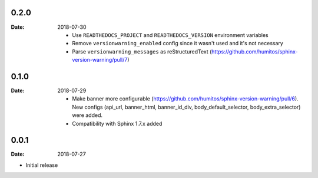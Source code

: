 0.2.0
-----

:Date: 2018-07-30

  * Use ``READTHEDOCS_PROJECT`` and ``READTHEDOCS_VERSION`` environment variables

  * Remove ``versionwarning_enabled`` config since it wasn't used and it's not necessary

  * Parse ``versionwarning_messages`` as reStructuredText (https://github.com/humitos/sphinx-version-warning/pull/7)

0.1.0
-----

:Date: 2018-07-29

 * Make banner more configurable (https://github.com/humitos/sphinx-version-warning/pull/6).
   New configs (api_url, banner_html, banner_id_div, body_default_selector, body_extra_selector) were added.

 * Compatibility with Sphinx 1.7.x added

0.0.1
-----

:Date: 2018-07-27

* Initial release
